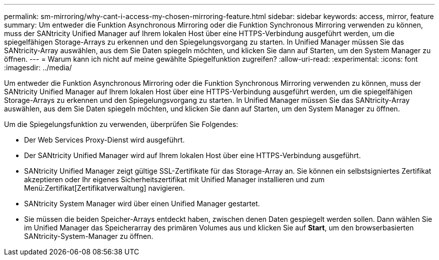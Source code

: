 ---
permalink: sm-mirroring/why-cant-i-access-my-chosen-mirroring-feature.html 
sidebar: sidebar 
keywords: access, mirror, feature 
summary: Um entweder die Funktion Asynchronous Mirroring oder die Funktion Synchronous Mirroring verwenden zu können, muss der SANtricity Unified Manager auf Ihrem lokalen Host über eine HTTPS-Verbindung ausgeführt werden, um die spiegelfähigen Storage-Arrays zu erkennen und den Spiegelungsvorgang zu starten. In Unified Manager müssen Sie das SANtricity-Array auswählen, aus dem Sie Daten spiegeln möchten, und klicken Sie dann auf Starten, um den System Manager zu öffnen. 
---
= Warum kann ich nicht auf meine gewählte Spiegelfunktion zugreifen?
:allow-uri-read: 
:experimental: 
:icons: font
:imagesdir: ../media/


[role="lead"]
Um entweder die Funktion Asynchronous Mirroring oder die Funktion Synchronous Mirroring verwenden zu können, muss der SANtricity Unified Manager auf Ihrem lokalen Host über eine HTTPS-Verbindung ausgeführt werden, um die spiegelfähigen Storage-Arrays zu erkennen und den Spiegelungsvorgang zu starten. In Unified Manager müssen Sie das SANtricity-Array auswählen, aus dem Sie Daten spiegeln möchten, und klicken Sie dann auf Starten, um den System Manager zu öffnen.

Um die Spiegelungsfunktion zu verwenden, überprüfen Sie Folgendes:

* Der Web Services Proxy-Dienst wird ausgeführt.
* Der SANtricity Unified Manager wird auf Ihrem lokalen Host über eine HTTPS-Verbindung ausgeführt.
* SANtricity Unified Manager zeigt gültige SSL-Zertifikate für das Storage-Array an. Sie können ein selbstsigniertes Zertifikat akzeptieren oder Ihr eigenes Sicherheitszertifikat mit Unified Manager installieren und zum Menü:Zertifikat[Zertifikatverwaltung] navigieren.
* SANtricity System Manager wird über einen Unified Manager gestartet.
* Sie müssen die beiden Speicher-Arrays entdeckt haben, zwischen denen Daten gespiegelt werden sollen. Dann wählen Sie im Unified Manager das Speicherarray des primären Volumes aus und klicken Sie auf *Start*, um den browserbasierten SANtricity-System-Manager zu öffnen.

